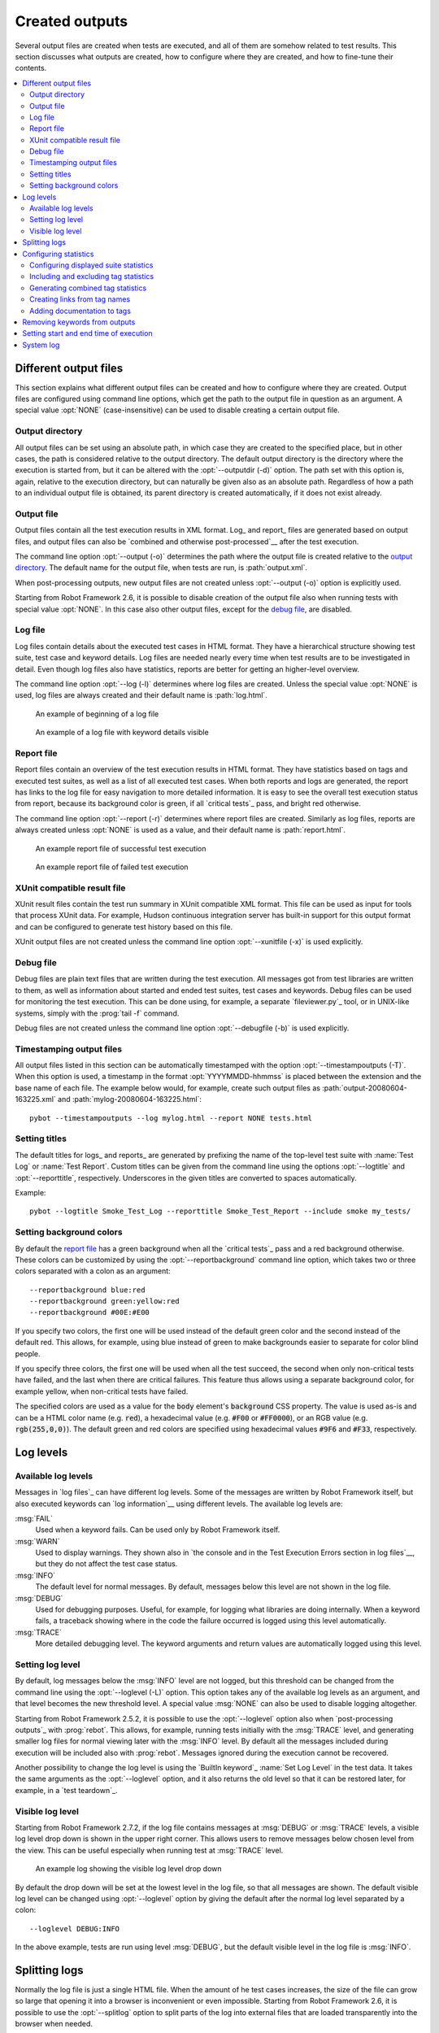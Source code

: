 Created outputs
---------------

Several output files are created when tests are executed, and all of
them are somehow related to test results. This section discusses what
outputs are created, how to configure where they are created, and how
to fine-tune their contents.

.. contents::
   :depth: 2
   :local:

Different output files
~~~~~~~~~~~~~~~~~~~~~~

This section explains what different output files can be created and
how to configure where they are created. Output files are configured
using command line options, which get the path to the output file in
question as an argument. A special value :opt:`NONE`
(case-insensitive) can be used to disable creating a certain output
file.

Output directory
''''''''''''''''

All output files can be set using an absolute path, in which case they
are created to the specified place, but in other cases, the path is
considered relative to the output directory. The default output
directory is the directory where the execution is started from, but it
can be altered with the :opt:`--outputdir (-d)` option. The path
set with this option is, again, relative to the execution directory,
but can naturally be given also as an absolute path. Regardless of how
a path to an individual output file is obtained, its parent directory
is created automatically, if it does not exist already.

Output file
'''''''''''

Output files contain all the test execution results in XML
format. Log_ and report_ files are generated based on
output files, and output files can also be `combined and otherwise
post-processed`__ after the test execution.

The command line option :opt:`--output (-o)` determines the path where
the output file is created relative to the `output directory`_. The default
name for the output file, when tests are run, is :path:`output.xml`.

When post-processing outputs, new output files are not created unless
:opt:`--output (-o)` option is explicitly used.

Starting from Robot Framework 2.6, it is possible to disable creation of
the output file also when running tests with special value :opt:`NONE`. In this
case also other output files, except for the `debug file`_, are disabled.

__ `Post-processing outputs`_

Log file
''''''''

Log files contain details about the executed test cases in HTML
format. They have a hierarchical structure showing test suite, test
case and keyword details. Log files are needed nearly every time when
test results are to be investigated in detail. Even though log files
also have statistics, reports are better for
getting an higher-level overview.

The command line option :opt:`--log (-l)` determines where log
files are created. Unless the special value :opt:`NONE` is used,
log files are always created and their default name is
:path:`log.html`.

.. figure:: src/ExecutingTestCases/log_passed.png
   :target: src/ExecutingTestCases/log_passed.html
   :width: 500

   An example of beginning of a log file

.. figure:: src/ExecutingTestCases/log_failed.png
   :target: src/ExecutingTestCases/log_failed.html
   :width: 500

   An example of a log file with keyword details visible

Report file
'''''''''''

Report files contain an overview of the test execution results in HTML
format. They have statistics based on tags and executed test suites,
as well as a list of all executed test cases. When both reports and
logs are generated, the report has links to the log file for easy
navigation to more detailed information.  It is easy to see the
overall test execution status from report, because its background
color is green, if all `critical tests`_ pass, and bright red
otherwise.

The command line option :opt:`--report (-r)` determines where
report files are created. Similarly as log files, reports are always
created unless :opt:`NONE` is used as a value, and their default
name is :path:`report.html`.

.. figure:: src/ExecutingTestCases/report_passed.png
   :target: src/ExecutingTestCases/report_passed.html
   :width: 500

   An example report file of successful test execution

.. figure:: src/ExecutingTestCases/report_failed.png
   :target: src/ExecutingTestCases/report_failed.html
   :width: 500

   An example report file of failed test execution

XUnit compatible result file
''''''''''''''''''''''''''''
XUnit result files contain the test run summary in XUnit compatible XML format.
This file can be used as input for tools that process XUnit data. For example,
Hudson continuous integration server has built-in support for this output format
and can be configured to generate test history based on this file.

XUnit output files are not created unless the command line option
:opt:`--xunitfile (-x)` is used explicitly.

Debug file
''''''''''

Debug files are plain text files that are written during the test
execution. All messages got from test libraries are written to them,
as well as information about started and ended test suites, test cases
and keywords. Debug files can be used for monitoring the test
execution. This can be done using, for example, a separate `fileviewer.py`_
tool, or in UNIX-like systems, simply with the :prog:`tail -f` command.

Debug files are not created unless the command line option
:opt:`--debugfile (-b)` is used explicitly.

Timestamping output files
'''''''''''''''''''''''''

All output files listed in this section can be automatically timestamped
with the option :opt:`--timestampoutputs (-T)`. When this option is used,
a timestamp in the format :opt:`YYYYMMDD-hhmmss` is placed between
the extension and the base name of each file. The example below would,
for example, create such output files as
:path:`output-20080604-163225.xml` and :path:`mylog-20080604-163225.html`::

   pybot --timestampoutputs --log mylog.html --report NONE tests.html

Setting titles
''''''''''''''

The default titles for logs_ and reports_ are generated by prefixing
the name of the top-level test suite with :name:`Test Log` or
:name:`Test Report`. Custom titles can be given from the command line
using the options :opt:`--logtitle` and :opt:`--reporttitle`,
respectively. Underscores in the given titles are converted to spaces
automatically.

Example::

   pybot --logtitle Smoke_Test_Log --reporttitle Smoke_Test_Report --include smoke my_tests/

Setting background colors
'''''''''''''''''''''''''

By default the `report file`_ has a green background when all the
`critical tests`_ pass and a red background otherwise.  These colors
can be customized by using the :opt:`--reportbackground` command line
option, which takes two or three colors separated with a colon as an
argument::

   --reportbackground blue:red
   --reportbackground green:yellow:red
   --reportbackground #00E:#E00

If you specify two colors, the first one will be used instead of the
default green color and the second instead of the default red. This
allows, for example, using blue instead of green to make backgrounds
easier to separate for color blind people.

If you specify three colors, the first one will be used when all the
test succeed, the second when only non-critical tests have failed, and
the last when there are critical failures. This feature thus allows
using a separate background color, for example yellow, when
non-critical tests have failed.

The specified colors are used as a value for the :code:`body`
element's :code:`background` CSS property. The value is used as-is and
can be a HTML color name (e.g. :code:`red`), a hexadecimal value
(e.g. :code:`#F00` or :code:`#FF0000`), or an RGB value
(e.g. :code:`rgb(255,0,0)`). The default green and red colors are
specified using hexadecimal values :code:`#9F6` and :code:`#F33`,
respectively.

Log levels
~~~~~~~~~~

Available log levels
''''''''''''''''''''

Messages in `log files`_ can have different log levels. Some of the
messages are written by Robot Framework itself, but also executed
keywords can `log information`__ using different levels. The available
log levels are:

:msg:`FAIL`
   Used when a keyword fails. Can be used only by Robot Framework itself.

:msg:`WARN`
   Used to display warnings. They shown also in `the console and in
   the Test Execution Errors section in log files`__, but they
   do not affect the test case status.

:msg:`INFO`
   The default level for normal messages. By default,
   messages below this level are not shown in the log file.

:msg:`DEBUG`
   Used for debugging purposes. Useful, for example, for
   logging what libraries are doing internally. When a keyword fails,
   a traceback showing where in the code the failure occurred is
   logged using this level automatically.

:msg:`TRACE`
   More detailed debugging level. The keyword arguments and return values
   are automatically logged using this level.

__ `Logging information`_
__ `Errors and warnings during execution`_

Setting log level
'''''''''''''''''

By default, log messages below the :msg:`INFO` level are not logged, but this
threshold can be changed from the command line using the
:opt:`--loglevel (-L)` option. This option takes any of the
available log levels as an argument, and that level becomes the new
threshold level. A special value :msg:`NONE` can also be used to
disable logging altogether.

Starting from Robot Framework 2.5.2, it is possible to use the
:opt:`--loglevel` option also when `post-processing outputs`_ with
:prog:`rebot`. This allows, for example, running tests initially with
the :msg:`TRACE` level, and generating smaller log files for normal
viewing later with the :msg:`INFO` level. By default all the messages
included during execution will be included also with :prog:`rebot`.
Messages ignored during the execution cannot be recovered.

Another possibility to change the log level is using the `BuiltIn
keyword`_ :name:`Set Log Level` in the test data. It takes the same
arguments as the :opt:`--loglevel` option, and it also returns the
old level so that it can be restored later, for example, in a `test
teardown`_.

Visible log level
'''''''''''''''''

Starting from Robot Framework 2.7.2, if the log file contains messages at
:msg:`DEBUG` or :msg:`TRACE` levels, a visible log level drop down is shown
in the upper right corner. This allows users to remove messages below chosen
level from the view. This can be useful especially when running test at
:msg:`TRACE` level.

.. figure:: src/ExecutingTestCases/visible_log_level.png
   :target: src/ExecutingTestCases/visible_log_level.html
   :width: 500

   An example log showing the visible log level drop down

By default the drop down will be set at the lowest level in the log file, so
that all messages are shown. The default visible log level can be changed using
:opt:`--loglevel` option by giving the default after the normal log level
separated by a colon::

   --loglevel DEBUG:INFO

In the above example, tests are run using level :msg:`DEBUG`, but
the default visible level in the log file is :msg:`INFO`.

Splitting logs
~~~~~~~~~~~~~~

Normally the log file is just a single HTML file. When the amount of he test
cases increases, the size of the file can grow so large that opening it into
a browser is inconvenient or even impossible. Starting from Robot Framework
2.6, it is possible to use the :opt:`--splitlog` option to split parts of
the log into external files that are loaded transparently into the browser
when needed.

The main benefit of splitting logs is that individual log parts are so small
that opening and browsing the log file is possible even if the amount
of the test data is very large. A small drawback is that the overall size taken
by the log file increases.

Technically the test data related to each test case is saved into
a JavaScript file in the same folder as the main log file. These files have
names such as :path:`log-42.js` where :path:`log` is the base name of the
main log file and :path:`42` is an incremented index.

.. note:: When copying the log files, you need to copy also all the
          :path:`log-*.js` files or some information will be missing.

Configuring statistics
~~~~~~~~~~~~~~~~~~~~~~

There are several command line options that can be used to configure
and adjust the contents of the :name:`Statistics by Tag`, :name:`Statistics
by Suite` and :name:`Test Details by Tag` tables in different output
files. All these options work both when executing test cases and when
post-processing outputs.

Configuring displayed suite statistics
''''''''''''''''''''''''''''''''''''''

When a deeper suite structure is executed, showing all the test suite
levels in the :name:`Statistics by Suite` table may make the table
somewhat difficult to read. Bt default all suites are shown, but you can
control this with the command line option :opt:`--suitestatlevel` which
takes the level of suites to show as an argument::

    --suitestatlevel 3

Including and excluding tag statistics
''''''''''''''''''''''''''''''''''''''

When many tags are used, the :name:`Statistics by Tag` table can become
quite congested. If this happens, the command line options
:opt:`--tagstatinclude` and :opt:`--tagstatexclude` can be
used to select which tags to display, similarly as
:opt:`--include` and :opt:`--exclude` are used to `select test
cases`__::

   --tagstatinclude some-tag --tagstatinclude another-tag
   --tagstatexclude owner-*
   --tagstatinclude prefix-* --tagstatexclude prefix-13

__ `By tag names`_

Generating combined tag statistics
''''''''''''''''''''''''''''''''''

The command line option :opt:`--tagstatcombine` can be used to
generate aggregate tags that combine statistics from multiple
tags. There are three somewhat different ways for giving arguments for
this option:

One tag as a `simple pattern`_
   All tags matching the given pattern are combined together.

Two or more tags separated by :code:`AND` or :code:`&`
   The combined statistics contain tests that have all the listed tags.
   Tags can be given as simple patterns.

Two or more tags separated by :code:`NOT`
   The combined statistics contain tests that have the first tag but not
   any of the others. Also in this case tags may be patterns.

The following examples illustrate these usages, and the figure below shows a snippet
of the resulting :name:`Statistics by Tag` table when the example test data is
executed with these options::

    --tagstatcombine owner-*
    --tagstatcombine smokeANDmytag
    --tagstatcombine smokeNOTowner-janne*

.. figure:: src/ExecutingTestCases/tagstatcombine.png
   :width: 550

   Examples of combined tag statistics

As the above example shows, the name of the added combined statistic
is, by default, generated from the given pattern. In certain
situations this name can look pretty cryptic and it is possible to
specify a more descriptive name. This name is given after the pattern
separating it with a colon (:code:`:`). Example below generates
combined tag so that the name shown in reports and logs is
:name:`Critical Tests`::

    --tagstatcombine *NOTnon-critical:Critical_Tests

Creating links from tag names
'''''''''''''''''''''''''''''

You can add external links to the :name:`Statistics by Tag` table by
using the command line option :opt:`--tagstatlink`. Arguments to this
option are given in the format :opt:`tag:link:name`, where :opt:`tag`
specifies the tags to assign the link to, :opt:`link` is the link to
be created, and :opt:`name` is the name to give to the link.

:opt:`tag` may be a single tag, but more commonly a `simple pattern`_
where :code:`*` matches anything and :code:`?` matches any single
character. When :opt:`tag` is a pattern, the matches to wildcards may
be used in :opt:`link` and :opt:`title` with the syntax :code:`%N`,
where "N" is the index of the match starting from 1.

The following examples illustrate the usage of this option, and the
figure below shows a snippet of the resulting :name:`Statistics by
Tag` table when example test data is executed with these options::

    --tagstatlink mytag:http://www.google.com:Google
    --tagstatlink jython-bug-*:http://bugs.jython.org/issue_%1:Jython-bugs
    --tagstatlink owner-*:mailto:%1@domain.com?subject=Acceptance_Tests:Send_Mail

.. figure:: src/ExecutingTestCases/tagstatlink.png
   :width: 550

   Examples of links from tag names

Adding documentation to tags
''''''''''''''''''''''''''''

Tags can be given a documentation with the command line option
:opt:`--tagdoc`, which takes an argument in the format
:opt:`tag:doc`. :opt:`tag` is the name of the tag to assign the
documentation to, and it can also be a `simple pattern`_ matching
multiple tags. :opt:`doc` is the assigned documentation. Underscores
in the documentation are automatically converted to spaces and it
can also contain `HTML formatting`_.

The given documentation is shown with matching tags in the :name:`Test
Details by Tag` table, and as a tool tip for these tags in the
:name:`Statistics by Tag` table. If one tag gets multiple documentations,
they are combined together and separated with an ampersand.

Examples::

    --tagdoc mytag:My_documentation
    --tagdoc regression:*See*_http://info.html
    --tagdoc owner-*:Original_author

Removing keywords from outputs
~~~~~~~~~~~~~~~~~~~~~~~~~~~~~~

Most of the content of `output files`_ comes from keywords and especially their
log messages. When creating higher level reports, log files are not necessarily
needed at all, and then keywords and their messages just take space
unnecessarily. Log files themselves can also grow overly large if they contain
`for loops`_ or other constructs that repeat certain keywords multiple times.

In these situations, the command line option :opt:`--removekeywords` can be
used to dispose of unnecessary keywords. It can be used both when executing
tests and with :prog:`rebot`, but in the former case keywords are not removed
from the output file. Keywords that contain warnings are not removed except
in :opt:`ALL` mode.

The option has the following modes of operation:

:opt:`ALL`
   Remove data from all keywords unconditionally.

:opt:`PASSED`
   Remove keyword data from test cases that have passed and do not
   contain warnings_. In most cases, log files created after this contain
   enough information to investigate possible failures.

:opt:`FOR`
   Remove passed iterations from `for loops`_. Starting from Robot Framework
   2.7.5, the last iteration is always kept.

:opt:`WUKS`
   Remove all but last failing keyword inside BuiltIn_ keyword
   :name:`Wait Until Keyword Succeeds`.

Examples::

   rebot --removekeywords all output.xml
   pybot --removekeywords passed --removekeywords for tests.txt


.. Note::
   The support for using :opt:`--removekeywords` when executing tests as well
   as :opt:`FOR` and :opt:`WUKS` modes were added in Robot Framework 2.7.

Setting start and end time of execution
~~~~~~~~~~~~~~~~~~~~~~~~~~~~~~~~~~~~~~~

When `combining outputs`_ using :prog:`rebot`, it is possible to set the start
and end time of the combined test suite using the options :opt:`--starttime`
and :opt:`--endtime`, respectively. This is convenient, because by default,
combined suites do not have these values. When both the start and end time are
given, the elapsed time is also calculated based on them. Otherwise the elapsed
time is got by adding the elapsed times of the child test suites together.

Starting from Robot Framework 2.5.6, it is also possible to use the above
mentioned options to set start and end times for a single suite when using
:prog:`rebot`.  Using these options with a single output always affects the
elapsed time of the suite.

Times must be given as timestamps in the format :code:`YYYY-MM-DD
hh:mm:ss.mil`, where all separators are optional and the parts from
milliseconds to hours can be omitted. For example, :code:`2008-06-11
17:59:20.495` is equivalent both to :code:`20080611-175920.495` and
:code:`20080611175920495`, and also mere :code:`20080611` would work.

Examples::

   rebot --starttime 20080611-17:59:20.495 output1.xml output2.xml
   rebot --starttime 20080611-175920 --endtime 20080611-180242 *.xml
   rebot --starttime 20110302-1317 --endtime 20110302-11418 myoutput.xml

System log
~~~~~~~~~~

Robot Framework has its own plain-text system log where it writes
information about

   - Processed and skipped test data files
   - Imported test libraries, resource files and variable files
   - Executed test suites and test cases
   - Created outputs

Normally users never need this information, but it can be
useful when investigating problems with test libraries or Robot Framework
itself. A system log is not created by default, but it can be enabled
by setting the environment variable :opt:`ROBOT_SYSLOG_FILE` so
that it contains a path to the selected file.

A system log has the same `log levels`_ as a normal log file, with the
exception that instead of :msg:`FAIL` it has the :msg:`ERROR`
level. The threshold level to use can be altered using the
:opt:`ROBOT_SYSLOG_LEVEL` environment variable like shown in the
example below.  Possible `unexpected errors and warnings`__ are
written into the system log in addition to the console and the normal
log file.

.. sourcecode:: bash

   #!/bin/bash

   export ROBOT_SYSLOG_FILE=/tmp/syslog.txt
   export ROBOT_SYSLOG_LEVEL=DEBUG

   pybot --name Syslog_example path/to/tests

__ `Errors and warnings during execution`_

